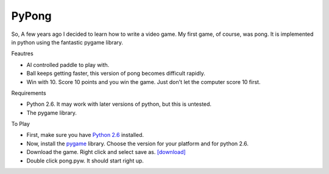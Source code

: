 PyPong
======

So, A few years ago I decided to learn how to write a video game.  My first game, of course, was pong.  It is implemented in python using the fantastic pygame library.

.. image:: {filename}/images/pong.png

Feautres


- AI controlled paddle to play with.
- Ball keeps getting faster, this version of pong becomes difficult rapidly.
- Win with 10.  Score 10 points and you win the game.  Just don't let the 
  computer score 10 first.


Requirements


- Python 2.6.  It may work with later versions of python, but this is untested.
- The pygame library.


To Play


- First, make sure you have `Python 2.6`_ installed.   
- Now, install the pygame_ library.  Choose the version for your platform 
  and for python 2.6. 
- Download the game.  Right click and select save as. 
  `[download] <{filename}/static/pong.pyw>`_
- Double click pong.pyw.  It should start right up.


.. _Python 2.6: http://www.python.org/download/releases/2.6.6/
.. _pygame: http://www.pygame.org/download.shtml

